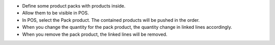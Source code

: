 * Define some product packs with products inside.
* Allow them to be visible in POS.
* In POS, select the Pack product. The contained products will be pushed
  in the order.

* When you change the quantity for the pack product, the quantity change in
  linked lines accordingly.
* When you remove the pack product, the linked lines will be removed.
